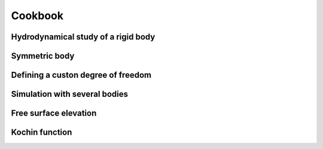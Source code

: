 Cookbook
========

Hydrodynamical study of a rigid body
------------------------------------

Symmetric body
--------------

Defining a custon degree of freedom
-----------------------------------

Simulation with several bodies
------------------------------

Free surface elevation
----------------------

Kochin function
---------------
